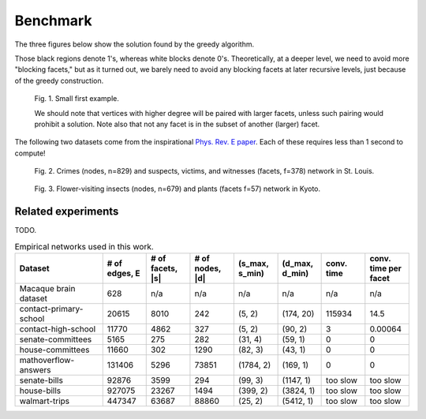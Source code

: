 Benchmark
=========

The three figures below show the solution found by the greedy algorithm.

Those black regions denote 1's, whereas white blocks denote 0's.
Theoretically, at a deeper level, we need to avoid more "blocking facets," but as it turned out,
we barely need to avoid any blocking facets at later recursive levels, just because of the greedy construction.

.. figure:: ../assets/first_example.png
   :width: 400
   :alt: small first example

   Fig. 1. Small first example.

   We should note that vertices with higher degree will be paired with larger facets, unless such pairing would prohibit
   a solution. Note also that not any facet is in the subset of another (larger) facet.

The following two datasets come from the inspirational `Phys. Rev. E paper`_. Each of these requires less than 1 second
to compute!

.. figure:: ../assets/crime.png
   :width: 400
   :alt: crime dataset

   Fig. 2. Crimes (nodes, n=829) and suspects, victims, and witnesses (facets, f=378) network in St. Louis.

.. figure:: ../assets/pollinator.png
   :width: 400
   :alt: pollinator dataset

   Fig. 3. Flower-visiting insects (nodes, n=679) and plants (facets f=57) network in Kyoto.


.. _`crime network dataset`: https://github.com/jg-you/scm/blob/master/datasets/crime_facet_list.txt
.. _`Phys. Rev. E paper`: https://doi.org/10.1103/PhysRevE.96.032312

Related experiments
-------------------
TODO.


.. list-table:: Empirical networks used in this work.
   :widths: 20 10 10 10 10 10 10 10
   :header-rows: 1

   * - Dataset
     - # of edges, E
     - # of facets, \|s\|
     - # of nodes, \|d\|
     - (s_max, s_min)
     - (d_max, d_min)
     - conv. time
     - conv. time per facet
   * - Macaque brain dataset
     - 628
     - n/a
     - n/a
     - n/a
     - n/a
     - n/a
     - n/a
   * - contact-primary-school
     - 20615
     - 8010
     - 242
     - (5, 2)
     - (174, 20)
     - 115934
     - 14.5
   * - contact-high-school
     - 11770
     - 4862
     - 327
     - (5, 2)
     - (90, 2)
     - 3
     - 0.00064
   * - senate-committees
     - 5165
     - 275
     - 282
     - (31, 4)
     - (59, 1)
     - 0
     - 0
   * - house-committees
     - 11660
     - 302
     - 1290
     - (82, 3)
     - (43, 1)
     - 0
     - 0
   * - mathoverflow-answers
     - 131406
     - 5296
     - 73851
     - (1784, 2)
     - (169, 1)
     - 0
     - 0
   * - senate-bills
     - 92876
     - 3599
     - 294
     - (99, 3)
     - (1147, 1)
     - too slow
     - too slow
   * - house-bills
     - 927075
     - 23267
     - 1494
     - (399, 2)
     - (3824, 1)
     - too slow
     - too slow
   * - walmart-trips
     - 447347
     - 63687
     - 88860
     - (25, 2)
     - (5412, 1)
     - too slow
     - too slow
